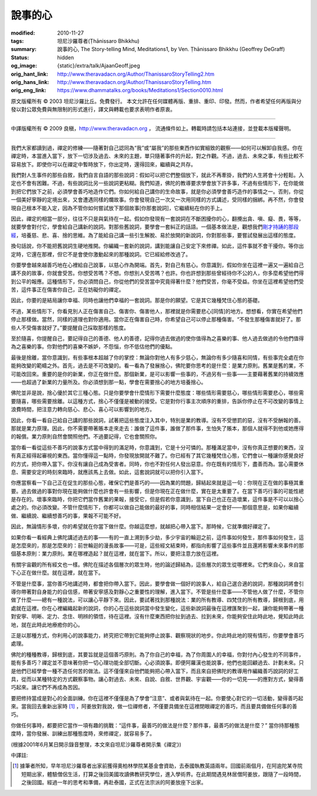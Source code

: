 說事的心
========

:modified: 2010-11-27
:tags: 坦尼沙羅尊者(Ṭhānissaro Bhikkhu)
:summary: 說事的心,
          The Story-telling Mind,
          Meditations1,
          by Ven. Ṭhānissaro Bhikkhu (Geoffrey DeGraff)
:status: hidden
:og_image: {static}/extra/talk/Ajaan\ Geoff.jpeg
:orig_hant_link: http://www.theravadacn.org/Author/ThanissaroStoryTelling2.htm
:orig_hans_link: http://www.theravadacn.org/Author/ThanissaroStoryTelling.htm
:orig_eng_link: https://www.dhammatalks.org/books/Meditations1/Section0010.html


.. role:: small
   :class: is-size-7


.. raw:: html

   <div class="columns">
     <div class="column has-background-grey-lighter is-two-thirds">

.. raw:: html

   <div class="container has-text-centered">
     <p class="title is-2">說事的心</p>
     [作者]坦尼沙羅尊者
     <br>
     [中譯]良稹
     <br>
     <strong>
       The Story-telling Mind
       <br>
       by Ven. Ṭhānissaro Bhikkhu (Geoffrey DeGraff)
     </strong>
   </div>

.. raw:: html

   </div>
   <div class="column has-background-light">

原文版權所有 © 2003 坦尼沙羅比丘。免費發行。 本文允許在任何媒體再版、重排、重印、印發。然而，作者希望任何再版與分發以對公眾免費與無限制的形式進行，譯文與轉載也要求表明作者原衷。

----

中譯版權所有 © 2009 良稹，http://www.theravadacn.org ， 流通條件如上。轉載時請包括本站連接，並登載本版權聲明。

.. raw:: html

   </div>
   </div>

----

我們大家都讀到過，禪定的修練――隨著對自己認同為“我”或“屬我”的那些東西作如實細致的觀察――如何可以解卸自我感。你在禪定時，本當進入當下，放下一切涉及過去、未來的主題，單只隨著事件的升起，對之作觀。不過，過去、未來之事，有些比較不容易放下。即使你可以在禪定中暫時放下，你出定時，還得回來，繼續與之共存。

我們對人生事件的那些自敘，我們自言自語的那些說詞：假如可以把它們整個放下，就此不再牽掛，我們的人生將會十分輕鬆。入定也不會有困難。不過，有些說詞比另一些說詞更粘糊。我們知道，佛陀的教導要求學會放下許多事，不過有些情形下，在你能做到把它們放下之前，必須學會善巧地造作它們。你如何給自己講你的生命故事，就是你必須學會善巧造作的事情之一。否則，你從一個美好寧靜的定境出來，又會遭遇同樣的爛故事。你會發現自己一次又一次用同樣的方式講述，受同樣的捆綁。再不然，你會發現自己根本不能入定，因為不管你如何嘗試放下那個故事\ :small:`[你那套說詞]`\ ，它繼續粘在你的手上。

因此，禪定的相當一部分，往往不只是與氣待在一起。假如你發現有一套說詞在不斷困擾你的心，翻攪出貪、嗔、癡、畏，等等，就要學會對付它，學會給自己講新的說詞。對那些舊說詞，要學會一套糾正的話語。一個基本做法是，觀想我們\ `剛才持誦的那段經`_\ ，培養慈、悲、喜、捨的思維。為了能給自己講一些引生解脫、易於放開的新說詞，你對那些事，要嘗試發展出這樣的態度。

.. _剛才持誦的那段經: http://www.theravadacn.org/Chanting/Verses.htm#%3F%3F%3F/%3F%3F%3F%3F
.. TODO: replace 剛才持誦的那段經 link

換句話說，你不能把舊說詞生硬地推開。你編織一套新的說詞，講到能讓自己安定下來修禪。如此，這件事就不會干擾你。等你出定時，它還在那裡，但它不是會使你激動起來的那種說詞。它已經給修改過了。

你要學會越來越善巧地在心裡給自己說事，以慈心作為開端。首先，對自己有慈心。你意識到，假如你坐在這裡一遍又一遍給自己講不良的故事，你就會受苦。你想受苦嗎？不想。你想別人受苦嗎？也許。你也許想到那些曾經待你不公的人，你多麼希望他們得到公平的報應。這種情形下，你必須問自己，你從他們的受苦當中究竟得著什麼？他們受苦，你毫不受益。你坐在這裡希望他們受苦，這件事正在傷害你自己，正在妨礙你的禪定。

因此，你要的是結局讓你幸福、同時也讓他們幸福的一套說詞。那是你的願望。它是其它幾種梵住心態的基礎。

不過，某些情形下，你看見別人正在傷害自己、傷害你、傷害他人，那裡就是你需要悲心\ :small:`[同情]`\ 的地方。想想看，你實在希望他們停止那樣做。當然，同樣的道理也對你適用。當你正在傷害自己時，你希望自己可以停止那種傷害。“不發生那種傷害就好了。那些人不受傷害就好了。”要提醒自己採取那樣的態度。

至於隨喜，你提醒自己，要記得自己的善德、他人的善德，記得你過去做過的使你值得為之喜樂的事、他人過去做過的令他們值得為之喜樂的事。你對他們的喜樂不嫉妒，不怨惱，你不低估他們的優點。

最後是捨離，當你意識到，有些事根本超越了你的掌控：無論你對他人有多少慈心，無論你有多少隨喜和同情，有些事完全處在你能夠改變的範疇之外。首先，過去是不可改變的。看一看為了發展捨心，佛陀要你思考的是什麼：是業力原則。舊業是舊的業，不可能改回來。重要的是你的新業，你正在做什麼。那個新業，是可以影響一些事的，不過另有一些事――主要藉著舊業的持續效應――也超過了新業的力量所及。你必須想到那一點，學會在需要捨心的地方培養捨心。

佛陀並非是說，捨心優於其它三種心態。只是你要學會什麼情形下需要什麼態度：哪些情形需要慈心，哪些情形需要悲心，哪些需要隨喜，哪些需要捨離。以這種方式，捨心不僅僅是被動的接受。它是對你行事主次順序的重排，告訴你停止在不可改變的事情上浪費時間，把注意力轉向慈心、悲心、喜心可以影響到的地方。

因此，你看一看自己給自己講的那些說詞，試著把這些態度注入其中，特別是業的教導。沒有不受懲罰的惡，沒有不受酬報的善。那就是業力原理。因此，你不需要帶著賬本走來走去：誰做了這件事，誰做了那件事，生怕失了賬本，那個人就得不到他或她應得的報償。業力原則自然會關照他們。不過要記得，它也會關照你。

當你看一看從這些不善巧的說事方式當中得到的滿足時，你意識到，它是十分可憐的。那種滿足當中，沒有你真正想要的東西，沒有真正經得起審視的東西。當你懂得這一點時，你發現放開就不難了。你已經有了其它幾種梵住心態，它們會以一種讓你感覺良好的方式，把你帶入當下。你沒有讓自己成為受害者。同時，你也不對任何人發出惡意。你在既有的情形下，盡善而為。當心需要休息、需要安定的時刻來臨時，就應該馬上去做。如此，這套說詞就可以把你引入當下。

你應當察看一下自己正在促生的那些心態，確保它們是善巧的――因為業的問題，歸結起來就是這一句：你現在正在做的事極其重要。過去做過的事對你現在能夠做什麼也許會有一些影響，但是你現在正在做什麼，實在是太重要了。在當下善巧行事的可能性總是存在的。壞事來臨時，你把它們當作舊業的果報，接受它，但是假若你意識到，當下自己也正在造壞業，這件事是不可以以捨心處之的。你必須改變。不管什麼情形下，你都可以做自己能做的最好的事，同時相信結果一定會好――那個意思是，如果你繼續做、繼續說、繼續想善巧的事，果報不可能不好。

因此，無論情形多壞，你的希望就在你當下做什麼。你越這麼想，就越把心帶入當下。那時候，它就準備好禪定了。

如果你看一看經典上佛陀講述過去的事――有的一直上溯到多少劫，多少宇宙的輪迴之前，這件事如何發生，那件事如何發生，這是怎麼來的，那是怎麼來的：前世輪迴的漫長故事――可是，這些經文結束時，都指向影響了這些事件並且還將影響未來事件的那個基本原則：業力原則。業在哪裡造起？就在這裡，就在當下。所以，要把注意力放在這裡。

有關宇宙觀的所有經文也一樣。佛陀在描述各個層次的眾生時，他的論述歸結為，這些層次的眾生從哪裡來。它們來自心，來自當下心正在做什麼。就在這裡，就在當下。

不管是什麼事，當你善巧地講述時，都會把你帶入當下。因此，要學會做一個好的說事人，給自己選合適的說詞，那種說詞將會引導你帶著對自身能力的自信感，帶著安寧感及對靜心之重要性的理解，進入當下。不管是些什麼事――不管他人做了什麼，不管你做了什麼――總有一種說法，可以讓心平靜下來。因此，要試著找到那種說法：業的所有教導、四梵住的所有教導，歸根到底，用處就在這裡。你在心裡編織起新的說詞，你的心在這些說詞當中發生變化，這些新說詞最後在這裡匯聚到一起，讓你能夠帶著一種對安寧、明晰、定力、念住、明辨的領悟，待在這裡。沒有什麼東西把你扯到過去、拉到未來，你能夠安住此時此地，覺知此時此地，就在此時此地療癒你的心。

正是以那種方式，你利用心的說事能力，終究把它帶到它能夠停止說事、觀察現狀的地步。你此時此地的現有情形，你要學會善巧處理。

佛陀的種種教導，歸根到底，其要旨就是這個善巧原則。為了你自己的幸福，為了你周圍人的幸福，你對付內心發生的不同事件，能有多善巧？禪定並不意味著你把一切心理功能全部切斷。心必須說事。即便阿羅漢也能說事，他們也能回顧過去、計劃未來。只是他們已經學會一種不造任何苦的做法。這不僅僅來自他們能夠把心帶入當下，而且來自把佛陀的教導用作編織善巧說詞的好工具，從而以某種特定的方式觀察事物。讓心對過去、未來、自說、自敘、世界觀、宇宙觀――你的一切見――的應對方式，變得善巧起來。讓它們不再成為苦因。

要把修持當成是對心的全面訓練。你在這裡不僅僅是為了學會“注意”、或者與氣待在一起。你要使心對它的一切活動，變得善巧起來。當我回去重新出家時 [1]_ ，阿姜放對我說，做一位禪修者，不僅要具備坐在這裡閉眼禪定的善巧，而且要具備做任何事的善巧。

你做任何事時，都要把它當作一項有趣的挑戰：“這件事，最善巧的做法是什麼？那件事，最善巧的做法是什麼？” 當你持那種態度時，當你發展、訓練出那種態度時，來修禪定，就容易多了。

(根據2001年6月某日開示錄音整理，本文來自坦尼沙羅尊者開示集《禪定》)

中譯註:

.. [1] 據筆者所知，早年坦尼沙羅尊者出家前獲得奧柏林學院某基金會資助，去泰國執教英語兩年。回國前兩個月，在阿逾陀某寺院短期出家，體驗僧侶生活，打算之後回美國攻讀佛教研究學位，進入學術界。在此期間遇見林居僧阿姜放，跟隨了一段時間，之後回國。經過一年的思考和準備，再赴泰國，正式在法宗派的阿姜放座下出家。
